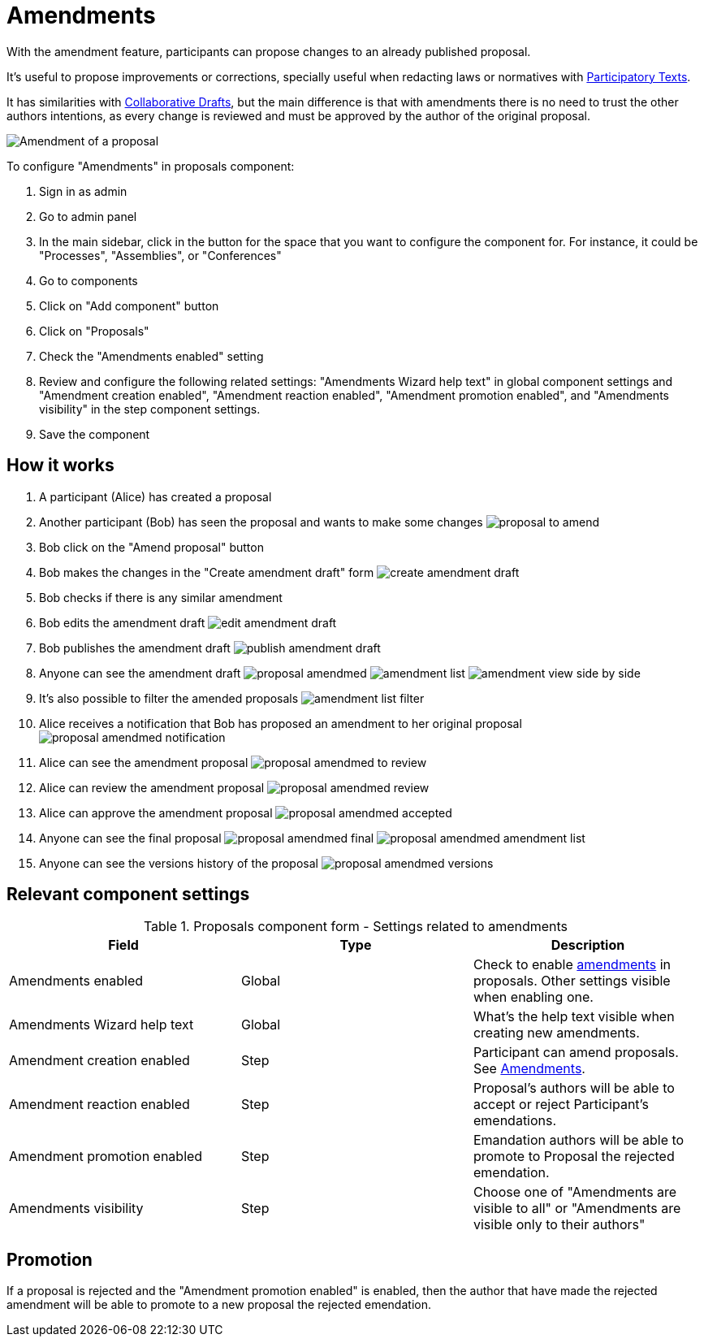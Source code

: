 = Amendments

With the amendment feature, participants can propose changes to an already published proposal.

It's useful to propose improvements or corrections, specially useful when redacting laws or normatives with xref:components/proposals/participatory_texts.adoc[Participatory Texts].

It has similarities with xref:components/proposals/collaborative_drafts.adoc[Collaborative Drafts], but the main difference
is that with amendments there is no need to trust the other authors intentions, as every change is reviewed and must be
approved by the author of the original proposal.

image:components/proposals/amendments/amendment.png[Amendment of a proposal]

To configure "Amendments" in proposals component:

. Sign in as admin
. Go to admin panel
. In the main sidebar, click in the button for the space that you want to configure the component for.
For instance, it could be "Processes", "Assemblies", or "Conferences"
. Go to components
. Click on "Add component" button
. Click on "Proposals"
. Check the "Amendments enabled" setting
. Review and configure the following related settings: "Amendments Wizard help text" in global component settings and "Amendment creation enabled", "Amendment reaction enabled", "Amendment promotion enabled", and "Amendments visibility" in the step component settings.
. Save the component

== How it works

. A participant (Alice) has created a proposal
. Another participant (Bob) has seen the proposal and wants to make some changes
image:components/proposals/amendments/proposal_to_amend.png[]
. Bob click on the "Amend proposal" button
. Bob makes the changes in the "Create amendment draft" form
image:components/proposals/amendments/create_amendment_draft.png[]
. Bob checks if there is any similar amendment
. Bob edits the amendment draft
image:components/proposals/amendments/edit_amendment_draft.png[]
. Bob publishes the amendment draft
image:components/proposals/amendments/publish_amendment_draft.png[]
. Anyone can see the amendment draft
image:components/proposals/amendments/proposal_amendmed.png[]
image:components/proposals/amendments/amendment_list.png[]
image:components/proposals/amendments/amendment_view_side_by_side.png[]
. It's also possible to filter the amended proposals
image:components/proposals/amendments/amendment_list_filter.png[]
. Alice receives a notification that Bob has proposed an amendment to her original proposal
image:components/proposals/amendments/proposal_amendmed_notification.png[]
. Alice can see the amendment proposal
image:components/proposals/amendments/proposal_amendmed_to_review.png[]
. Alice can review the amendment proposal
image:components/proposals/amendments/proposal_amendmed_review.png[]
. Alice can approve the amendment proposal
image:components/proposals/amendments/proposal_amendmed_accepted.png[]
. Anyone can see the final proposal
image:components/proposals/amendments/proposal_amendmed_final.png[]
image:components/proposals/amendments/proposal_amendmed_amendment_list.png[]
. Anyone can see the versions history of the proposal
image:components/proposals/amendments/proposal_amendmed_versions.png[]

== Relevant component settings

.Proposals component form - Settings related to amendments
|===
|Field |Type |Description

|Amendments enabled
|Global
|Check to enable xref:components/proposals/amendments.adoc[amendments] in proposals. Other settings visible when enabling one.

|Amendments Wizard help text
|Global
|What's the help text visible when creating new amendments.

|Amendment creation enabled
|Step
|Participant can amend proposals. See xref:components/proposals/amendments.adoc[Amendments].

|Amendment reaction enabled
|Step
|Proposal's authors will be able to accept or reject Participant's emendations.

|Amendment promotion enabled
|Step
|Emandation authors will be able to promote to Proposal the rejected emendation.

|Amendments visibility
|Step
|Choose one of "Amendments are visible to all" or "Amendments are visible only to their authors"

|===

== Promotion

If a proposal is rejected and the "Amendment promotion enabled" is enabled, then the author that have made the rejected
amendment will be able to promote to a new proposal the rejected emendation.
